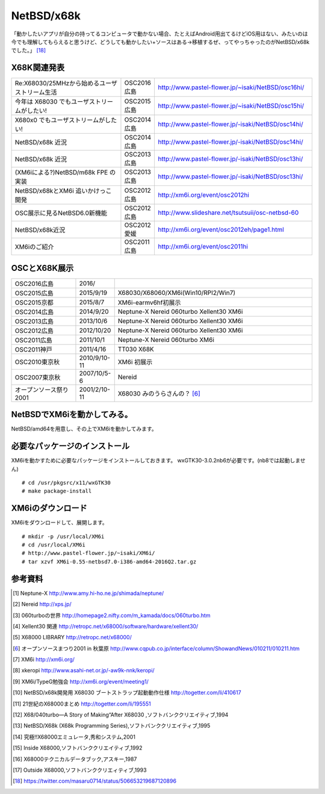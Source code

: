 .. 
 Copyright (c) 2013-6 Jun Ebihara All rights reserved.
 Redistribution and use in source and binary forms, with or without
 modification, are permitted provided that the following conditions
 are met:
 1. Redistributions of source code must retain the above copyright
    notice, this list of conditions and the following disclaimer.
 2. Redistributions in binary form must reproduce the above copyright
    notice, this list of conditions and the following disclaimer in the
    documentation and/or other materials provided with the distribution.
 THIS SOFTWARE IS PROVIDED BY THE AUTHOR ``AS IS'' AND ANY EXPRESS OR
 IMPLIED WARRANTIES, INCLUDING, BUT NOT LIMITED TO, THE IMPLIED WARRANTIES
 OF MERCHANTABILITY AND FITNESS FOR A PARTICULAR PURPOSE ARE DISCLAIMED.
 IN NO EVENT SHALL THE AUTHOR BE LIABLE FOR ANY DIRECT, INDIRECT,
 INCIDENTAL, SPECIAL, EXEMPLARY, OR CONSEQUENTIAL DAMAGES (INCLUDING, BUT
 NOT LIMITED TO, PROCUREMENT OF SUBSTITUTE GOODS OR SERVICES; LOSS OF USE,
 DATA, OR PROFITS; OR BUSINESS INTERRUPTION) HOWEVER CAUSED AND ON ANY
 THEORY OF LIABILITY, WHETHER IN CONTRACT, STRICT LIABILITY, OR TORT
 (INCLUDING NEGLIGENCE OR OTHERWISE) ARISING IN ANY WAY OUT OF THE USE OF
 THIS SOFTWARE, EVEN IF ADVISED OF THE POSSIBILITY OF SUCH DAMAGE.


.. netbsd MLを掘る
.. 拡張ボードの見分け方
.. XM6i


================
NetBSD/x68k
================

「動かしたいアプリが自分の持ってるコンピュータで動かない場合、たとえばAndroid用出てるけどiOS用はない、みたいのは今でも理解してもらえると思うけど、どうしても動かしたい+ソースはある→移植するぜ、ってやっちゃったのがNetBSD/x68kでした。」 [18]_

X68K関連発表
-------------

.. csv-table::
 :widths: 35 10 50

 Re:X68030/25MHzから始めるユーザストリーム生活,OSC2016広島,http://www.pastel-flower.jp/~isaki/NetBSD/osc16hi/
 今年は X68030 でもユーザストリームがしたい!,OSC2015広島,http://www.pastel-flower.jp/~isaki/NetBSD/osc15hi/
 X680x0 でもユーザストリームがしたい!,OSC2014広島, http://www.pastel-flower.jp/-isaki/NetBSD/osc14hi/
 NetBSD/x68k 近況 ,OSC2014広島, http://www.pastel-flower.jp/-isaki/NetBSD/osc14hi/	  
 NetBSD/x68k 近況,OSC2013広島, http://www.pastel-flower.jp/-isaki/NetBSD/osc13hi/
 (XM6iによる?)NetBSD/m68k FPE の実装,OSC2013広島, http://www.pastel-flower.jp/-isaki/NetBSD/osc13hi/
 NetBSD/x68kとXM6i 追いかけっこ開発,OSC2012広島, http://xm6i.org/event/osc2012hi
 OSC展示に見るNetBSD6.0新機能,OSC2012広島, http://www.slideshare.net/tsutsuii/osc-netbsd-60
 NetBSD/x68k近況,OSC2012愛媛, http://xm6i.org/event/osc2012eh/page1.html
 XM6iのご紹介, OSC2011広島, http://xm6i.org/event/osc2011hi

OSCとX68K展示
--------------

.. csv-table::
 :widths: 7 3 60

 X68030+Neptune-X+NE2000 [1]_ ,NetBSD/x68k
 X68030+Nereid [2]_ ,NetBSD/x68k
 X68030+060turbo [3]_ ,NetBSD/x68k
 X68000 PRO+Xellent30 [4]_ ,NetBSD/x68k
 XM6i on MacOSX,NetBSD/x68k

.. image:: Picture/2012/10/20/DSC_1045.JPG
.. image:: Picture/2012/10/20/DSC_1051.JPG
.. image:: Picture/2012/10/20/DSC_1053.JPG
.. image:: Picture/2012/10/20/DSC_1060.JPG
.. image:: Picture/2012/10/20/DSC_1061.JPG
.. image:: Picture/2012/10/20/DSC_1062.JPG
.. image:: Picture/2012/10/20/DSC_1066.JPG
.. image:: Picture/2012/10/20/DSC_1074.JPG
.. image:: Picture/2012/10/20/DSC_1078.JPG
.. image:: Picture/2012/10/20/DSC_1079.JPG
.. image:: Picture/2012/10/20/DSC_1080.JPG
.. image:: Picture/2012/10/20/DSC_1081.JPG
.. image:: Picture/2012/10/20/DSC_1082.JPG
.. image:: Picture/2012/10/20/DSC_1085.JPG
.. image:: Picture/2012/10/20/DSC_1090.JPG
.. image:: Picture/2012/10/20/dsc01856.jpg
.. image:: Picture/2012/10/20/dsc01859.jpg
.. image:: Picture/2012/10/20/dsc01860.jpg

.. csv-table::
 :widths: 20 3 60

 OSC2016広島,2016/
 OSC2015広島,2015/9/19,X68030/X68060/XM6i(Win10/RPI2/Win7)
 OSC2015京都,2015/8/7,XM6i-earmv6hf初展示
 OSC2014広島,2014/9/20,Neptune-X Nereid 060turbo Xellent30 XM6i
 OSC2013広島,2013/10/6,Neptune-X Nereid 060turbo Xellent30 XM6i
 OSC2012広島,2012/10/20,Neptune-X Nereid 060turbo Xellent30 XM6i
 OSC2011広島,2011/10/1,Neptune-X Nereid 060turbo XM6i
 OSC2011神戸,2011/4/16,TT030 X68K
 OSC2010東京秋,2010/9/10-11,XM6i 初展示
 OSC2007東京秋,2007/10/5-6,Nereid
 オープンソース祭り2001,2001/2/10-11,X68030 みのうらさんの？ [6]_

NetBSDでXM6iを動かしてみる。
-----------------------------------

NetBSD/amd64を用意し、その上でXM6iを動かしてみます。

必要なパッケージのインストール
-----------------------------

XM6iを動かすために必要なパッケージをインストールしておきます。
wxGTK30-3.0.2nb6が必要です。(nb8では起動しません)

::

 # cd /usr/pkgsrc/x11/wxGTK30
 # make package-install

XM6iのダウンロード
-----------------

XM6iをダウンロードして、展開します。

::

 # mkdir -p /usr/local/XM6i
 # cd /usr/local/XM6i
 # http://www.pastel-flower.jp/~isaki/XM6i/
 # tar xzvf XM6i-0.55-netbsd7.0-i386-amd64-2016Q2.tar.gz 

参考資料
--------

.. rubic::

.. [1] Neptune-X http://www.amy.hi-ho.ne.jp/shimada/neptune/
.. [2] Nereid http://xps.jp/
.. [3] 060turboの世界 http://homepage2.nifty.com/m_kamada/docs/060turbo.htm
.. [4] Xellent30 関連 http://retropc.net/x68000/software/hardware/xellent30/
.. [5] X68000 LIBRARY http://retropc.net/x68000/
.. [6] オープンソースまつり2001 in 秋葉原 http://www.cqpub.co.jp/interface/column/ShowandNews/010211/010211.htm
.. [7] XM6i http://xm6i.org/
.. [8] xkeropi http://www.asahi-net.or.jp/-aw9k-nnk/keropi/
.. [9] XM6i/TypeG勉強会 http://xm6i.org/event/meeting1/
.. [10] NetBSD/x68k開発用 X68030 ブートストラップ起動動作仕様 http://togetter.com/li/410617
.. [11] 21世紀のX68000まとめ http://togetter.com/li/195551
.. [12] X68/040turbo―A Story of Making“After X68030 ,ソフトバンククリエイティブ,1994
.. [13] NetBSD/X68k (X68k Programming Series),ソフトバンククリエイティブ,1995 
.. [14] 究極!!X68000エミュレータ,秀和システム,2001
.. [15] Inside X68000,ソフトバンククリエイティブ,1992
.. [16] X68000テクニカルデータブック,アスキー,1987
.. [17] Outside X68000,ソフトバンククリエィティブ,1993
.. [18] https://twitter.com/masaru0714/status/506653219687120896

